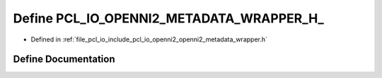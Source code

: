 .. _exhale_define_openni2__metadata__wrapper_8h_1a522ff1c55e3af11547741340d7fcf217:

Define PCL_IO_OPENNI2_METADATA_WRAPPER_H_
=========================================

- Defined in :ref:`file_pcl_io_include_pcl_io_openni2_openni2_metadata_wrapper.h`


Define Documentation
--------------------


.. doxygendefine:: PCL_IO_OPENNI2_METADATA_WRAPPER_H_
